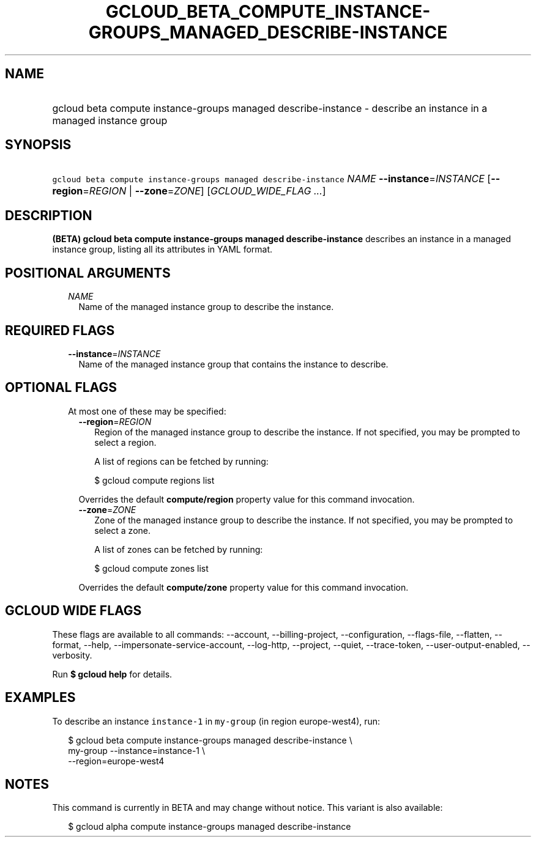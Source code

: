 
.TH "GCLOUD_BETA_COMPUTE_INSTANCE\-GROUPS_MANAGED_DESCRIBE\-INSTANCE" 1



.SH "NAME"
.HP
gcloud beta compute instance\-groups managed describe\-instance \- describe an instance in a managed instance group



.SH "SYNOPSIS"
.HP
\f5gcloud beta compute instance\-groups managed describe\-instance\fR \fINAME\fR \fB\-\-instance\fR=\fIINSTANCE\fR [\fB\-\-region\fR=\fIREGION\fR\ |\ \fB\-\-zone\fR=\fIZONE\fR] [\fIGCLOUD_WIDE_FLAG\ ...\fR]



.SH "DESCRIPTION"

\fB(BETA)\fR \fBgcloud beta compute instance\-groups managed
describe\-instance\fR describes an instance in a managed instance group, listing
all its attributes in YAML format.



.SH "POSITIONAL ARGUMENTS"

.RS 2m
.TP 2m
\fINAME\fR
Name of the managed instance group to describe the instance.


.RE
.sp

.SH "REQUIRED FLAGS"

.RS 2m
.TP 2m
\fB\-\-instance\fR=\fIINSTANCE\fR
Name of the managed instance group that contains the instance to describe.


.RE
.sp

.SH "OPTIONAL FLAGS"

.RS 2m
.TP 2m

At most one of these may be specified:

.RS 2m
.TP 2m
\fB\-\-region\fR=\fIREGION\fR
Region of the managed instance group to describe the instance. If not specified,
you may be prompted to select a region.

A list of regions can be fetched by running:

.RS 2m
$ gcloud compute regions list
.RE

Overrides the default \fBcompute/region\fR property value for this command
invocation.

.TP 2m
\fB\-\-zone\fR=\fIZONE\fR
Zone of the managed instance group to describe the instance. If not specified,
you may be prompted to select a zone.

A list of zones can be fetched by running:

.RS 2m
$ gcloud compute zones list
.RE

Overrides the default \fBcompute/zone\fR property value for this command
invocation.


.RE
.RE
.sp

.SH "GCLOUD WIDE FLAGS"

These flags are available to all commands: \-\-account, \-\-billing\-project,
\-\-configuration, \-\-flags\-file, \-\-flatten, \-\-format, \-\-help,
\-\-impersonate\-service\-account, \-\-log\-http, \-\-project, \-\-quiet,
\-\-trace\-token, \-\-user\-output\-enabled, \-\-verbosity.

Run \fB$ gcloud help\fR for details.



.SH "EXAMPLES"

To describe an instance \f5instance\-1\fR in \f5my\-group\fR (in region
europe\-west4), run:

.RS 2m
$ gcloud beta compute instance\-groups managed describe\-instance \e
      my\-group \-\-instance=instance\-1 \e
      \-\-region=europe\-west4
.RE



.SH "NOTES"

This command is currently in BETA and may change without notice. This variant is
also available:

.RS 2m
$ gcloud alpha compute instance\-groups managed describe\-instance
.RE

